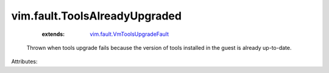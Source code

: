 .. _vim.fault.VmToolsUpgradeFault: ../../vim/fault/VmToolsUpgradeFault.rst


vim.fault.ToolsAlreadyUpgraded
==============================
    :extends:

        `vim.fault.VmToolsUpgradeFault`_

  Thrown when tools upgrade fails because the version of tools installed in the guest is already up-to-date.

Attributes:




